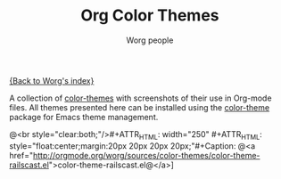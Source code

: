 #+OPTIONS:    H:3 num:nil toc:t \n:nil @:t ::t |:t ^:t -:t f:t *:t TeX:t LaTeX:t skip:nil d:(HIDE) tags:not-in-toc
#+STARTUP:    align fold nodlcheck hidestars oddeven lognotestate
#+SEQ_TODO:   TODO(t) INPROGRESS(i) WAITING(w@) | DONE(d) CANCELED(c@)
#+TAGS:       Write(w) Update(u) Fix(f) Check(c)
#+TITLE:      Org Color Themes
#+AUTHOR:     Worg people
#+EMAIL:      bzg AT altern DOT org
#+LANGUAGE:   en
#+PRIORITIES: A C B
#+CATEGORY:   worg

#+MACRO: screenshot @<br style="clear:both;"/>\n#+ATTR_HTML: width="250" #+ATTR_HTML: style="float:center;margin:20px 20px 20px 20px;"\n#+Caption: @<a href="http://orgmode.org/worg/sources/color-themes/$1">$1@</a>\n[[$2]]\n

# This file is the default header for new Org files in Worg.  Feel free
# to tailor it to your needs.

[[file:index.org][{Back to Worg's index}]]

A collection of [[http://www.nongnu.org/color-theme/][color-themes]] with screenshots of their use in Org-mode
files.  All themes presented here can be installed using the
[[http://www.nongnu.org/color-theme/][color-theme]] package for Emacs theme management.

# Eric Schulte -- dark color theme
{{{screenshot(color-theme-railscast.el, http://orgmode.org/img/screenshots/schulte.dark-background.png)}}}
